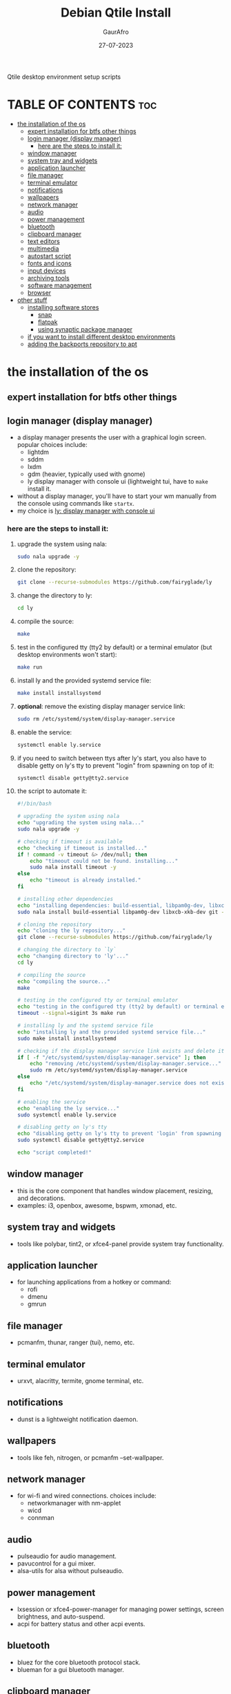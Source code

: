 # my-qtile-setup
Qtile desktop environment setup scripts

#+TITLE: Debian Qtile Install
#+AUTHOR: GaurAfro
#+DATE: 27-07-2023
#+STARTUP: content
#+DESCRIPTION: This are my notes related to a clean installation of Debian
#+OPTIONS: toc:3

* TABLE OF CONTENTS :toc:
- [[#the-installation-of-the-os][the installation of the os]]
  - [[#expert-installation-for-btfs-other-things][expert installation for btfs other things]]
  - [[#login-manager-display-manager][login manager (display manager)]]
    - [[#here-are-the-steps-to-install-it][here are the steps to install it:]]
  - [[#window-manager][window manager]]
  - [[#system-tray-and-widgets][system tray and widgets]]
  - [[#application-launcher][application launcher]]
  - [[#file-manager][file manager]]
  - [[#terminal-emulator][terminal emulator]]
  - [[#notifications][notifications]]
  - [[#wallpapers][wallpapers]]
  - [[#network-manager][network manager]]
  - [[#audio][audio]]
  - [[#power-management][power management]]
  - [[#bluetooth][bluetooth]]
  - [[#clipboard-manager][clipboard manager]]
  - [[#text-editors][text editors]]
  - [[#multimedia][multimedia]]
  - [[#autostart-script][autostart script]]
  - [[#fonts-and-icons][fonts and icons]]
  - [[#input-devices][input devices]]
  - [[#archiving-tools][archiving tools]]
  - [[#software-management][software management]]
  - [[#browser][browser]]
- [[#other-stuff][other stuff]]
  - [[#installing-software-stores][installing software stores]]
    - [[#snap][snap]]
    - [[#flatpak][flatpak]]
    - [[#using-synaptic-package-manager][using synaptic package manager]]
  - [[#if-you-want-to-install-different-desktop-environments][if you want to install different desktop environments]]
  - [[#adding-the-backports-repository-to-apt][adding the backports repository to apt]]

* the installation of the os

** expert installation for btfs other things

** login manager (display manager)
- a display manager presents the user with a graphical login screen. popular choices include:
  - lightdm
  - sddm
  - lxdm
  - gdm (heavier, typically used with gnome)
  - ly display manager with console ui (lightweight tui, have to =make= install it.
- without a display manager, you'll have to start your wm manually from the console using commands like =startx=.
- my choice is [[https://github.com/fairyglade/ly][ly: display manager with console ui]]
*** here are the steps to install it:
1. upgrade the system using nala:
   #+begin_src bash
   sudo nala upgrade -y
   #+end_src

2. clone the repository:
   #+begin_src bash
   git clone --recurse-submodules https://github.com/fairyglade/ly
   #+end_src

3. change the directory to ly:
   #+begin_src bash
   cd ly
   #+end_src

4. compile the source:
   #+begin_src bash
   make
   #+end_src

5. test in the configured tty (tty2 by default) or a terminal emulator (but desktop environments won't start):
   #+begin_src bash
   make run
   #+end_src

6. install ly and the provided systemd service file:
   #+begin_src bash
   make install installsystemd
   #+end_src

7. *optional*: remove the existing display manager service link:
   #+begin_src bash
   sudo rm /etc/systemd/system/display-manager.service
   #+end_src

8. enable the service:
   #+begin_src bash
   systemctl enable ly.service
   #+end_src

9. if you need to switch between ttys after ly's start, you also have to disable getty on ly's tty to prevent "login" from spawning on top of it:
   #+begin_src bash
   systemctl disable getty@tty2.service
   #+end_src

10. the script to automate it:
   #+begin_src bash
#!/bin/bash

# upgrading the system using nala
echo "upgrading the system using nala..."
sudo nala upgrade -y

# checking if timeout is available
echo "checking if timeout is installed..."
if ! command -v timeout &> /dev/null; then
    echo "timeout could not be found. installing..."
    sudo nala install timeout -y
else
    echo "timeout is already installed."
fi

# installing other dependencies
echo "installing dependencies: build-essential, libpam0g-dev, libxcb-xkb-dev, git..."
sudo nala install build-essential libpam0g-dev libxcb-xkb-dev git -y

# cloning the repository
echo "cloning the ly repository..."
git clone --recurse-submodules https://github.com/fairyglade/ly

# changing the directory to `ly`
echo "changing directory to 'ly'..."
cd ly

# compiling the source
echo "compiling the source..."
make

# testing in the configured tty or terminal emulator
echo "testing in the configured tty (tty2 by default) or terminal emulator..."
timeout --signal=sigint 3s make run

# installing ly and the systemd service file
echo "installing ly and the provided systemd service file..."
sudo make install installsystemd

# checking if the display manager service link exists and delete it
if [ -f "/etc/systemd/system/display-manager.service" ]; then
    echo "removing /etc/systemd/system/display-manager.service..."
    sudo rm /etc/systemd/system/display-manager.service
else
    echo "/etc/systemd/system/display-manager.service does not exist."
fi

# enabling the service
echo "enabling the ly service..."
sudo systemctl enable ly.service

# disabling getty on ly's tty
echo "disabling getty on ly's tty to prevent 'login' from spawning on top of it..."
sudo systemctl disable getty@tty2.service

echo "script completed!"
    #+end_src


** window manager
- this is the core component that handles window placement, resizing, and decorations.
- examples: i3, openbox, awesome, bspwm, xmonad, etc.

** system tray and widgets
- tools like polybar, tint2, or xfce4-panel provide system tray functionality.

** application launcher
- for launching applications from a hotkey or command:
  - rofi
  - dmenu
  - gmrun

** file manager
- pcmanfm, thunar, ranger (tui), nemo, etc.

** terminal emulator
- urxvt, alacritty, termite, gnome terminal, etc.

** notifications
- dunst is a lightweight notification daemon.

** wallpapers
- tools like feh, nitrogen, or pcmanfm --set-wallpaper.

** network manager
- for wi-fi and wired connections. choices include:
  - networkmanager with nm-applet
  - wicd
  - connman

** audio
 - pulseaudio for audio management.
 - pavucontrol for a gui mixer.
 - alsa-utils for alsa without pulseaudio.

** power management
 - lxsession or xfce4-power-manager for managing power settings, screen brightness, and auto-suspend.
 - acpi for battery status and other acpi events.

** bluetooth
 - bluez for the core bluetooth protocol stack.
 - blueman for a gui bluetooth manager.

** clipboard manager
 - clipit, parcellite, or xclip.

** text editors
 - vim, nano, neovim, emacs, etc.

** multimedia
 - mpv or vlc for video playback.
 - cmus or rhythmbox for audio playback.

** autostart script
 - you'll likely want certain applications or scripts to start automatically when you log in. this can be managed through an ~/.xinitrc file or the wm's autostart configuration.

** fonts and icons
 - consider installing ttf-dejavu, ttf-liberation, or other font packages for better font rendering.
 - lxappearance for changing gtk themes and icons.

** input devices
 - xinput for configuring touchpads, mice, and keyboards.
 - ibus or fcitx for input method editors (ime) for languages like chinese, japanese, and korean.

** archiving tools
 - for extracting and compressing: unrar, unzip, tar, gzip, etc.

** software management
 - apt or synaptic (gui) for debian package management.

** browser
    - firefox, chromium, qutebrowser, etc.

* other stuff


** installing software stores

*** snap
instaling snap with plugins to be shown for gnome software store.
#+begin_src bash
  sudo apt install snapd gnome-software-plugin-snap -y
#+end_src
*** flatpak
installing flatpak with plugins to be shown for gnome and kde plasma software stores.
#+begin_src bash
  sudo apt install flatpak gnome-software-plugin-flatpak kde-config-flatpak -y
#+end_src

*** using synaptic package manager
when using the synaptic package manager you can search and select what a packages to install.
these are not alway on the apt repositories and you can click the ~file~ menu and select ~generate package download script~.
then to run the script:
#+begin_src bash
  ./thescript-name.sh
#+end_src
this allows you to save a ~*.sh~ file that you can execute in the terminal and use for installing your setup in 1 master script.
offcource you can stil just use the gui synaptic package manager.

** if you want to install different desktop environments
use the tasksel
#+begin_src bash
  sudo tasksel
#+end_src
then just select the desktops that you want using ~space~ and ~enter~ to install.

** adding the backports repository to apt
there are 4 steps manually
1. make and open a file in ~/etc/apt/sources.d/~ called ~backports.list~ with your terminal editor.
   #+begin_src bash
     sudo nvim /etc/apt/sources.list.d/backports.list
   #+end_src
2. then paste the following line.
   #+begin_src txt
     deb http://deb.debian.org/debian bookworm-backports main
   #+end_src
   use vim command:
   #+begin_src vim
     :wq
   #+end_src
4. check it with:
   #+begin_src bash
     sudo apt update
   #+end_src
